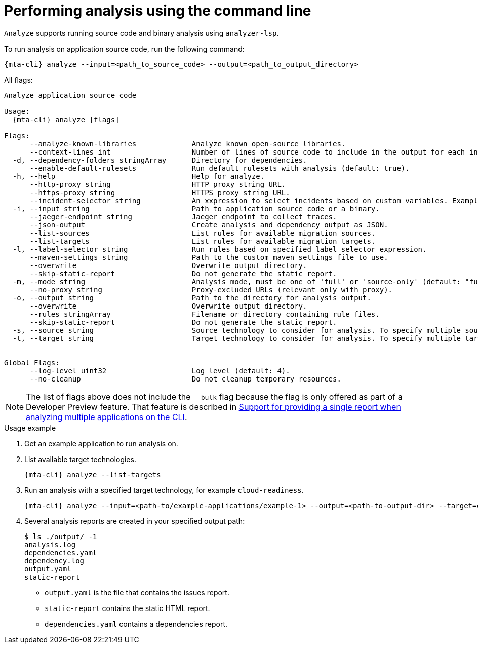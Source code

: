 // Module included in the following assemblies:
//
// * docs/cli-guide/master.adoc

:_mod-doc-content-type: CONCEPT
[id="mta-cli-analyze_{context}"]
= Performing analysis using the command line

`Analyze` supports running source code and binary analysis using `analyzer-lsp`.

.To run analysis on application source code, run the following command:

[source,terminal,subs="attributes+"]
----
{mta-cli} analyze --input=<path_to_source_code> --output=<path_to_output_directory>
----

All flags:

[source,terminal,subs="attributes+"]
----
Analyze application source code

Usage:
  {mta-cli} analyze [flags]

Flags:
      --analyze-known-libraries             Analyze known open-source libraries.
      --context-lines int                   Number of lines of source code to include in the output for each incident (default: 100).
  -d, --dependency-folders stringArray      Directory for dependencies.
      --enable-default-rulesets             Run default rulesets with analysis (default: true).
  -h, --help                                Help for analyze.
      --http-proxy string                   HTTP proxy string URL.
      --https-proxy string                  HTTPS proxy string URL.
      --incident-selector string            An xxpression to select incidents based on custom variables. Example: (!package=io.konveyor.demo.config-utils).
  -i, --input string                        Path to application source code or a binary.
      --jaeger-endpoint string              Jaeger endpoint to collect traces.
      --json-output                         Create analysis and dependency output as JSON.
      --list-sources                        List rules for available migration sources.
      --list-targets                        List rules for available migration targets.
  -l, --label-selector string               Run rules based on specified label selector expression.
      --maven-settings string               Path to the custom maven settings file to use.
      --overwrite                           Overwrite output directory.
      --skip-static-report                  Do not generate the static report.
  -m, --mode string                         Analysis mode, must be one of 'full' or 'source-only' (default: "full").
      --no-proxy string                     Proxy-excluded URLs (relevant only with proxy).
  -o, --output string                       Path to the directory for analysis output.
      --overwrite                           Overwrite output directory.
      --rules stringArray                   Filename or directory containing rule files.
      --skip-static-report                  Do not generate the static report.
  -s, --source string                       Source technology to consider for analysis. To specify multiple sources, repeat the parameter: --source <source_1> --source <source_2> etc.
  -t, --target string                       Target technology to consider for analysis. To specify multiple targets, repeat the parameter: S--target <target_1> --target <target_2> etc.


Global Flags:
      --log-level uint32                    Log level (default: 4).
      --no-cleanup                          Do not cleanup temporary resources.
----

[NOTE]
====
The list of flags above does not include the `--bulk` flag because the flag is only offered as part of a Developer Preview feature. That feature is described in xref:mta-cli-run-multiple-apps_{context}[Support for providing a single report when analyzing multiple applications on the CLI].
====
.Usage example

. Get an example application to run analysis on.
. List available target technologies.
+
[source,terminal,subs="attributes+"]
----
{mta-cli} analyze --list-targets
----
. Run an analysis with a specified target technology, for example `cloud-readiness`.
+
[source,terminal,subs="attributes+"]
----
{mta-cli} analyze --input=<path-to/example-applications/example-1> --output=<path-to-output-dir> --target=cloud-readiness
----
. Several analysis reports are created in your specified output path:
+
[source,terminal,subs="attributes+"]

----
$ ls ./output/ -1
analysis.log
dependencies.yaml
dependency.log
output.yaml
static-report
----
+
* `output.yaml` is the file that contains the issues report.
* `static-report` contains the static HTML report.
* `dependencies.yaml` contains a dependencies report.
